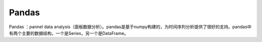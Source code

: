 ﻿Pandas
========================================
Pandas ：pannel data analysis（面板数据分析）。pandas是基于numpy构建的，为时间序列分析提供了很好的支持。pandas中有两个主要的数据结构，一个是Series，另一个是DataFrame。
